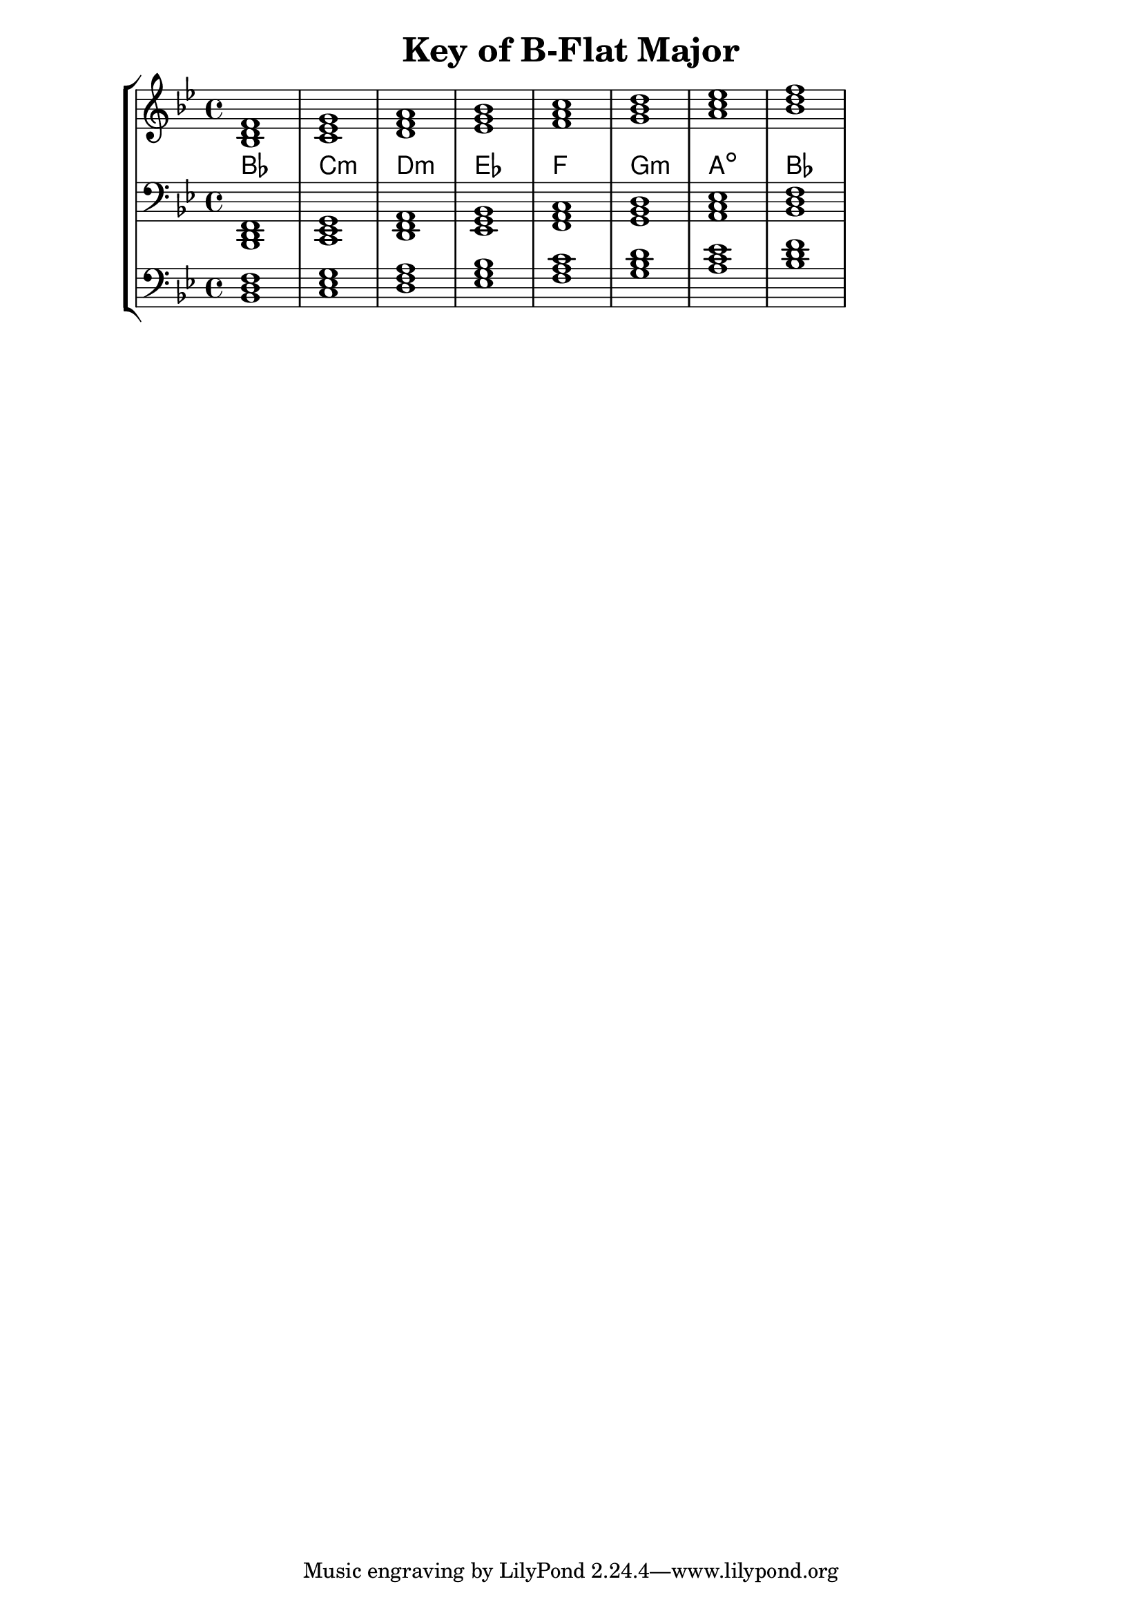% Copyright 2013 Talos Thoren

%    This file is part of the Chord Tools project.
%
%    Chord Tools is free software: you can redistribute it and/or modify
%    it under the terms of the GNU General Public License as published by
%    the Free Software Foundation, either version 3 of the License, or
%    (at your option) any later version.
%
%    Chord Tools is distributed in the hope that it will be useful,
%    but WITHOUT ANY WARRANTY; without even the implied warranty of
%    MERCHANTABILITY or FITNESS FOR A PARTICULAR PURPOSE.  See the
%    GNU General Public License for more details.
%
%    You should have received a copy of the GNU General Public License
%    along with Chord Tools.  If not, see <http://www.gnu.org/licenses/>.

% Description: Chord tool for the key of B-Flat Major
% Author: Talos Thoren
% Date: January 23, 2013

\version "2.16.1"

\header
{
  title = "Key of B-Flat Major"
}

% Defining variables
% The Key of B-Flat Major has two flats:
% B-Flat, E-Flat
b_flat_maj_triads = { \key bes \major <bes d f>1 <c ees g> <d f a> <ees g bes> <f a c> <g bes d> <a c ees> <bes d f> }
b_flat_maj_triadNames = \new ChordNames { \b_flat_maj_triads }

% Some Chord Tools can use alternate starting
% octaves to facilitate ease of study
alt_bass_chordTool = \new Staff \relative c
{
  \clef bass
  <<
    \b_flat_maj_triads
  >>
}

%Main Variable
chordTool = \new StaffGroup
{
  <<
    \new Staff
    {
      \relative c'
      << 
	\b_flat_maj_triads 
	\b_flat_maj_triadNames 
      >>
    }

    \new Staff \relative c,
    {
      \clef bass
      <<
	\b_flat_maj_triads
      >>
    }

    \alt_bass_chordTool
  >>
}

\score
{
  \chordTool
}

